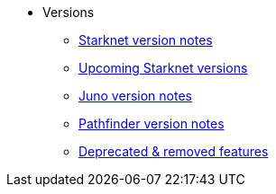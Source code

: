 * Versions
** xref:version_notes.adoc[Starknet version notes]
** xref:upcoming_versions.adoc[Upcoming Starknet versions]
** xref:juno_versions.adoc[Juno version notes]
** xref:pathfinder_versions.adoc[Pathfinder version notes]
** xref:deprecated.adoc[Deprecated & removed features]
